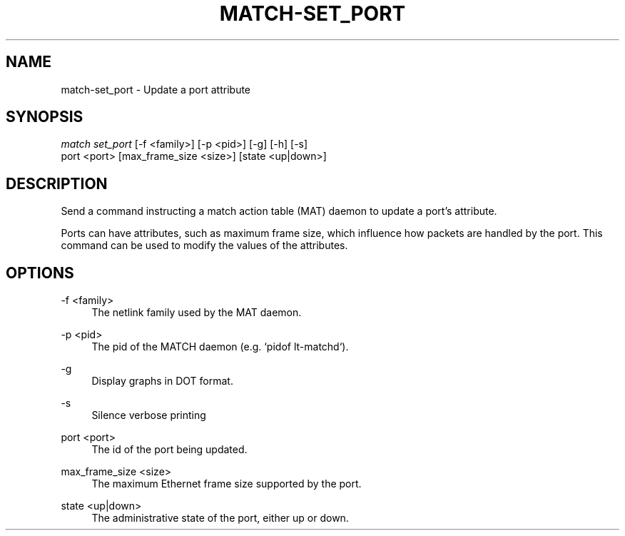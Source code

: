 .\" Header and footer
.TH "MATCH\-SET_PORT" "1" "" "MATCH Tool" "MATCH Manual"

.\" Name and brief description
.SH "NAME"
match\-set_port \- Update a port attribute

.\" Options, brief
.SH SYNOPSIS
.nf
\fImatch set_port\fR [\-f <family>] [\-p <pid>] [\-g] [\-h] [\-s]
            port <port> [max_frame_size <size>] [state <up|down>]
.fi

.\" Detailed description
.SH DESCRIPTION
Send a command instructing a match action table (MAT) daemon to update a port's attribute.
.sp
Ports can have attributes, such as maximum frame size, which influence how packets are handled by the port. This command can be used to modify the values of the attributes.

.\" Options, detailed
.SH OPTIONS

.br
\-f <family>
.RS 4
The netlink family used by the MAT daemon.
.RE

.br
\-p <pid>
.RS 4
The pid of the MATCH daemon (e.g. `pidof lt-matchd`).
.RE

.br
\-g
.RS 4
Display graphs in DOT format.
.RE

.br
\-s
.RS 4
Silence verbose printing
.RE

.br
port <port>
.RS 4
The id of the port being updated.
.RE

.br
max_frame_size <size>
.RS 4
The maximum Ethernet frame size supported by the port.
.RE

.br
state <up|down>
.RS 4
The administrative state of the port, either up or down.
.RE
